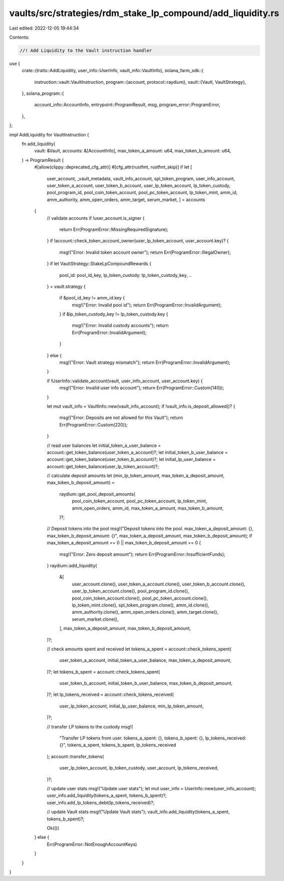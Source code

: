 vaults/src/strategies/rdm_stake_lp_compound/add_liquidity.rs
============================================================

Last edited: 2022-12-05 19:44:34

Contents:

.. code-block:: rs

    //! Add Liquidity to the Vault instruction handler

use {
    crate::{traits::AddLiquidity, user_info::UserInfo, vault_info::VaultInfo},
    solana_farm_sdk::{
        instruction::vault::VaultInstruction,
        program::{account, protocol::raydium},
        vault::{Vault, VaultStrategy},
    },
    solana_program::{
        account_info::AccountInfo, entrypoint::ProgramResult, msg, program_error::ProgramError,
    },
};

impl AddLiquidity for VaultInstruction {
    fn add_liquidity(
        vault: &Vault,
        accounts: &[AccountInfo],
        max_token_a_amount: u64,
        max_token_b_amount: u64,
    ) -> ProgramResult {
        #[allow(clippy::deprecated_cfg_attr)]
        #[cfg_attr(rustfmt, rustfmt_skip)]
        if let [
            user_account,
            _vault_metadata,
            vault_info_account,
            spl_token_program,
            user_info_account,
            user_token_a_account,
            user_token_b_account,
            user_lp_token_account,
            lp_token_custody,
            pool_program_id,
            pool_coin_token_account,
            pool_pc_token_account,
            lp_token_mint,
            amm_id,
            amm_authority,
            amm_open_orders,
            amm_target,
            serum_market,
            ] = accounts
        {
            // validate accounts
            if !user_account.is_signer {
                return Err(ProgramError::MissingRequiredSignature);
            }
            if !account::check_token_account_owner(user_lp_token_account, user_account.key)? {
                msg!("Error: Invalid token account owner");
                return Err(ProgramError::IllegalOwner);
            }
            if let VaultStrategy::StakeLpCompoundRewards {
                pool_id: pool_id_key,
                lp_token_custody: lp_token_custody_key,
                ..
            } = vault.strategy
            {
                if &pool_id_key != amm_id.key {
                    msg!("Error: Invalid pool id");
                    return Err(ProgramError::InvalidArgument);
                }
                if &lp_token_custody_key != lp_token_custody.key {
                    msg!("Error: Invalid custody accounts");
                    return Err(ProgramError::InvalidArgument);
                }
            } else {
                msg!("Error: Vault strategy mismatch");
                return Err(ProgramError::InvalidArgument);
            }

            if !UserInfo::validate_account(vault, user_info_account, user_account.key) {
                msg!("Error: Invalid user info account");
                return Err(ProgramError::Custom(140));
            }

            let mut vault_info = VaultInfo::new(vault_info_account);
            if !vault_info.is_deposit_allowed()? {
                msg!("Error: Deposits are not allowed for this Vault");
                return Err(ProgramError::Custom(220));
            }

            // read user balances
            let initial_token_a_user_balance = account::get_token_balance(user_token_a_account)?;
            let initial_token_b_user_balance = account::get_token_balance(user_token_b_account)?;
            let initial_lp_user_balance = account::get_token_balance(user_lp_token_account)?;

            // calculate deposit amounts
            let (min_lp_token_amount, max_token_a_deposit_amount, max_token_b_deposit_amount) =
                raydium::get_pool_deposit_amounts(
                    pool_coin_token_account,
                    pool_pc_token_account,
                    lp_token_mint,
                    amm_open_orders,
                    amm_id,
                    max_token_a_amount,
                    max_token_b_amount,
                )?;

            // Deposit tokens into the pool
            msg!("Deposit tokens into the pool. max_token_a_deposit_amount: {}, max_token_b_deposit_amount: {}", max_token_a_deposit_amount, max_token_b_deposit_amount);
            if max_token_a_deposit_amount == 0 || max_token_b_deposit_amount == 0 {
                msg!("Error: Zero deposit amount");
                return Err(ProgramError::InsufficientFunds);
            }
            raydium::add_liquidity(
                &[
                    user_account.clone(),
                    user_token_a_account.clone(),
                    user_token_b_account.clone(),
                    user_lp_token_account.clone(),
                    pool_program_id.clone(),
                    pool_coin_token_account.clone(),
                    pool_pc_token_account.clone(),
                    lp_token_mint.clone(),
                    spl_token_program.clone(),
                    amm_id.clone(),
                    amm_authority.clone(),
                    amm_open_orders.clone(),
                    amm_target.clone(),
                    serum_market.clone(),
                ],
                max_token_a_deposit_amount,
                max_token_b_deposit_amount,
            )?;

            // check amounts spent and received
            let tokens_a_spent = account::check_tokens_spent(
                user_token_a_account,
                initial_token_a_user_balance,
                max_token_a_deposit_amount,
            )?;
            let tokens_b_spent = account::check_tokens_spent(
                user_token_b_account,
                initial_token_b_user_balance,
                max_token_b_deposit_amount,
            )?;
            let lp_tokens_received = account::check_tokens_received(
                user_lp_token_account,
                initial_lp_user_balance,
                min_lp_token_amount,
            )?;

            // transfer LP tokens to the custody
            msg!(
                "Transfer LP tokens from user. tokens_a_spent: {}, tokens_b_spent: {}, lp_tokens_received: {}",
                tokens_a_spent,
                tokens_b_spent,
                lp_tokens_received
            );
            account::transfer_tokens(
                user_lp_token_account,
                lp_token_custody,
                user_account,
                lp_tokens_received,
            )?;

            // update user stats
            msg!("Update user stats");
            let mut user_info = UserInfo::new(user_info_account);
            user_info.add_liquidity(tokens_a_spent, tokens_b_spent)?;
            user_info.add_lp_tokens_debt(lp_tokens_received)?;

            // update Vault stats
            msg!("Update Vault stats");
            vault_info.add_liquidity(tokens_a_spent, tokens_b_spent)?;

            Ok(())
        } else {
            Err(ProgramError::NotEnoughAccountKeys)
        }
    }
}



